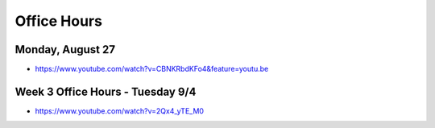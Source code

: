 Office Hours
============

Monday, August 27
-----------------

* https://www.youtube.com/watch?v=CBNKRbdKFo4&feature=youtu.be


Week 3 Office Hours - Tuesday 9/4
---------------------------------

* https://www.youtube.com/watch?v=2Qx4_yTE_M0
